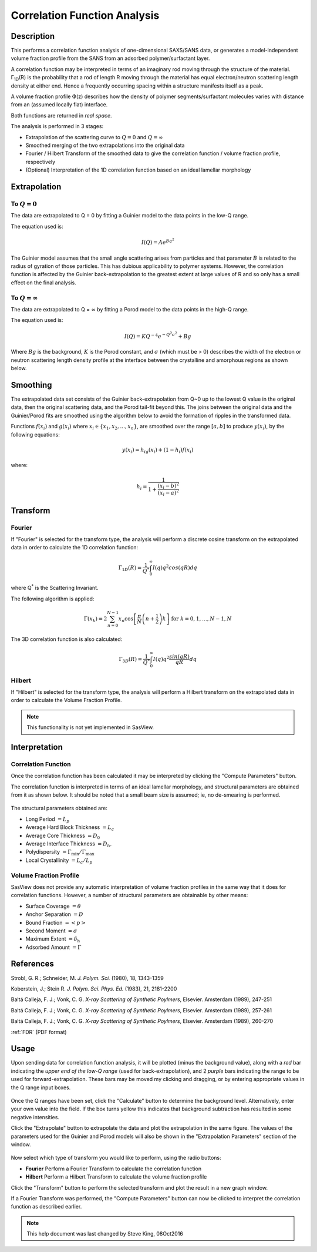 .. corfunc_help.rst

.. _Correlation_Function_Analysis:

Correlation Function Analysis
=============================

Description
-----------

This performs a correlation function analysis of one-dimensional
SAXS/SANS data, or generates a model-independent volume fraction
profile from the SANS from an adsorbed polymer/surfactant layer.

A correlation function may be interpreted in terms of an imaginary rod moving
through the structure of the material. Γ\ :sub:`1D`\ (R) is the probability that
a rod of length R moving through the material has equal electron/neutron scattering
length density at either end. Hence a frequently occurring spacing within a structure
manifests itself as a peak.

A volume fraction profile :math:`\Phi`\ (z) describes how the density of polymer segments/surfactant molecules varies with distance from an (assumed locally flat) interface.

Both functions are returned in *real space*.

The analysis is performed in 3 stages:

*  Extrapolation of the scattering curve to :math:`Q = 0` and
   :math:`Q = \infty`
*  Smoothed merging of the two extrapolations into the original data
*  Fourier / Hilbert Transform of the smoothed data to give the correlation
   function / volume fraction profile, respectively
*  (Optional) Interpretation of the 1D correlation function based on an ideal
   lamellar morphology

.. ZZZZZZZZZZZZZZZZZZZZZZZZZZZZZZZZZZZZZZZZZZZZZZZZZZZZZZZZZZZZZZZZZZZZZZZZZZZZ

Extrapolation
-------------

To :math:`Q = 0`
................

The data are extrapolated to Q = 0 by fitting a Guinier model to the data
points in the low-Q range.

The equation used is:

.. math::
    I(Q) = Ae^{Bq^2}

The Guinier model assumes that the small angle scattering arises from particles
and that parameter :math:`B` is related to the radius of gyration of those
particles. This has dubious applicability to polymer systems. However, the
correlation function is affected by the Guinier back-extrapolation to the
greatest extent at large values of R and so only has a
small effect on the final analysis.

To :math:`Q = \infty`
.....................

The data are extrapolated to Q = :math:`\infty` by fitting a Porod model to
the data points in the high-Q range.

The equation used is:

.. math::
    I(Q) = K Q^{-4}e^{-Q^2\sigma^2} + Bg

Where :math:`Bg` is the background, :math:`K` is the Porod
constant, and :math:`\sigma` (which must be > 0) describes the width of the electron or neutron scattering length density profile at the interface between the crystalline and amorphous
regions as shown below.

.. figure:: fig1.gif
   :align: center


Smoothing
---------

The extrapolated data set consists of the Guinier back-extrapolation from Q~0
up to the lowest Q value in the original data, then the original scattering data, and the Porod tail-fit beyond this. The joins between the original data and the Guinier/Porod fits are smoothed using the algorithm below to avoid the formation of ripples in the transformed data.

Functions :math:`f(x_i)` and :math:`g(x_i)` where :math:`x_i \in \left\{
{x_1, x_2, ..., x_n} \right\}`, are smoothed over the range :math:`[a, b]`
to produce :math:`y(x_i)`, by the following equations:

.. math::
    y(x_i) = h_ig(x_i) + (1-h_i)f(x_i)

where:

.. math::
    h_i = \frac{1}{1 + \frac{(x_i-b)^2}{(x_i-a)^2}}


Transform
---------

Fourier
.......

If "Fourier" is selected for the transform type, the analysis will perform a
discrete cosine transform on the extrapolated data in order to calculate the
1D correlation function:

.. math::
    \Gamma _{1D}(R) = \frac{1}{Q^{*}} \int_{0}^{\infty }I(q) q^{2} cos(qR) dq

where Q\ :sup:`*` is the Scattering Invariant.

The following algorithm is applied:

.. math::
    \Gamma(x_k) = 2 \sum_{n=0}^{N-1} x_n \cos{\left[ \frac{\pi}{N}
    \left(n + \frac{1}{2} \right) k \right] } \text{ for } k = 0, 1, \ldots,
    N-1, N

The 3D correlation function is also calculated:

.. math::
    \Gamma _{3D}(R) = \frac{1}{Q^{*}} \int_{0}^{\infty}I(q) q^{2}
    \frac{sin(qR)}{qR} dq

Hilbert
.......

If "Hilbert" is selected for the transform type, the analysis will perform a
Hilbert transform on the extrapolated data in order to calculate the Volume
Fraction Profile.

.. note:: This functionality is not yet implemented in SasView.


Interpretation
--------------

Correlation Function
....................

Once the correlation function has been calculated it may be interpreted by clicking the "Compute Parameters" button.

The correlation function is interpreted in terms of an ideal lamellar
morphology, and structural parameters are obtained from it as shown below.
It should be noted that a small beam size is assumed; ie, no de-smearing is
performed.

.. figure:: fig2.gif
   :align: center

The structural parameters obtained are:

*   Long Period :math:`= L_p`
*   Average Hard Block Thickness :math:`= L_c`
*   Average Core Thickness :math:`= D_0`
*   Average Interface Thickness :math:`\text{} = D_{tr}`
*   Polydispersity :math:`= \Gamma_{\text{min}}/\Gamma_{\text{max}}`
*   Local Crystallinity :math:`= L_c/L_p`

Volume Fraction Profile
.......................

SasView does not provide any automatic interpretation of volume fraction profiles in the same way that it does for correlation functions. However, a number of structural parameters are obtainable by other means:

*   Surface Coverage :math:`=\theta`
*   Anchor Separation :math:`= D`
*   Bound Fraction :math:`= <p>`
*   Second Moment :math:`= \sigma`
*   Maximum Extent :math:`= \delta_{\text{h}}`
*   Adsorbed Amount :math:`= \Gamma`

.. figure:: profile1.png
   :align: center

.. figure:: profile2.png
   :align: center


References
----------

Strobl, G. R.; Schneider, M. *J. Polym. Sci.* (1980), 18, 1343-1359

Koberstein, J.; Stein R. *J. Polym. Sci. Phys. Ed.* (1983), 21, 2181-2200

Baltá Calleja, F. J.; Vonk, C. G. *X-ray Scattering of Synthetic Poylmers*, Elsevier. Amsterdam (1989), 247-251

Baltá Calleja, F. J.; Vonk, C. G. *X-ray Scattering of Synthetic Poylmers*, Elsevier. Amsterdam (1989), 257-261

Baltá Calleja, F. J.; Vonk, C. G. *X-ray Scattering of Synthetic Poylmers*, Elsevier. Amsterdam (1989), 260-270

:ref:`FDR` (PDF format)

.. ZZZZZZZZZZZZZZZZZZZZZZZZZZZZZZZZZZZZZZZZZZZZZZZZZZZZZZZZZZZZZZZZZZZZZZZZZZZZ


Usage
-----
Upon sending data for correlation function analysis, it will be plotted (minus
the background value), along with a *red* bar indicating the *upper end of the
low-Q range* (used for back-extrapolation), and 2 *purple* bars indicating the range to be used for forward-extrapolation. These bars may be moved my clicking and
dragging, or by entering appropriate values in the Q range input boxes.

.. figure:: tutorial1.png
   :align: center

Once the Q ranges have been set, click the "Calculate" button to determine the background level. Alternatively, enter your own value into the field. If the box turns yellow this indicates that background subtraction has resulted in some negative intensities.

Click the "Extrapolate" button to extrapolate the data and plot the extrapolation in the same figure. The values of the parameters used for the Guinier and Porod models will also be shown in the "Extrapolation Parameters" section of the window.

.. figure:: tutorial2.png
   :align: center

Now select which type of transform you would like to perform, using the radio
buttons:

*   **Fourier** Perform a Fourier Transform to calculate the correlation
    function
*   **Hilbert** Perform a Hilbert Transform to calculate the volume fraction
    profile

Click the "Transform" button to perform the selected transform and plot
the result in a new graph window.

If a Fourier Transform was performed, the "Compute Parameters" button can now be clicked to interpret the correlation function as described earlier.

 .. figure:: tutorial3.png
    :align: center


.. note::
    This help document was last changed by Steve King, 08Oct2016
